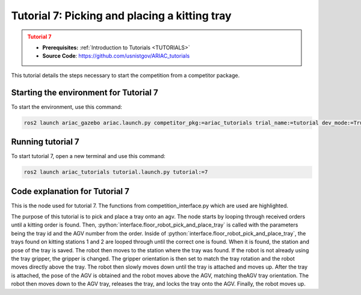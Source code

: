 .. _TUTORIAL7:

==============================================
Tutorial 7: Picking and placing a kitting tray
==============================================

.. admonition:: Tutorial 7
  :class: attention
  :name: tutorial_7

  - **Prerequisites:** :ref:`Introduction to Tutorials <TUTORIALS>`
  - **Source Code**: `https://github.com/usnistgov/ARIAC_tutorials <https://github.com/usnistgov/ARIAC_tutorials>`_

This tutorial details the steps necessary to start the competition from a competitor package.

---------------------------------------
Starting the environment for Tutorial 7
---------------------------------------

To start the environment, use this command:

.. code-block:: bash
        
    ros2 launch ariac_gazebo ariac.launch.py competitor_pkg:=ariac_tutorials trial_name:=tutorial dev_mode:=True

------------------
Running tutorial 7
------------------

To start tutorial 7, open a new terminal and use this command:

.. code-block:: bash
        
    ros2 launch ariac_tutorials tutorial.launch.py tutorial:=7

-------------------------------
Code explanation for Tutorial 7
-------------------------------

This is the node used for tutorial 7. The functions from competition_interface.py which are used are highlighted.

.. code-block:: python
    :caption: :file:`tutorial_7.py`
    :name: tutorial_7
    :emphasize-lines: 21,23-26

    #!/usr/bin/env python3

    import rclpy
    import threading
    from rclpy.executors import MultiThreadedExecutor
    from ariac_msgs.msg import Order as OrderMsg, KittingTask as KT
    from ariac_tutorials.competition_interface import CompetitionInterface


    def main(args=None):
        rclpy.init(args=args)
        interface = CompetitionInterface()
        executor = MultiThreadedExecutor()
        executor.add_node(interface)

        spin_thread = threading.Thread(target=executor.spin)
        spin_thread.start()
        
        interface.start_competition()
        
        interface.add_objects_to_planning_scene()
        
        for order in interface.orders:
            if order.order_type == OrderMsg.KITTING:
                interface.floor_robot_pick_and_place_tray(order.order_task.tray_id, order.order_task.agv_number)
                break

        interface.end_competition()
        interface.destroy_node()
        rclpy.shutdown()


    if __name__ == '__main__':
        main()

The purpose of this tutorial is to pick and place a tray onto an agv. The node starts by looping through received orders until a kitting order is found. Then, :python:`interface.floor_robot_pick_and_place_tray` is called with the parameters being the tray id and the AGV number from the order. Inside of :python:`interface.floor_robot_pick_and_place_tray`, the trays found on kitting stations 1 and 2 are looped through until the correct one is found. When it is found, the station and pose of the tray is saved.
The robot then moves to the station where the tray was found. If the robot is not already using the tray gripper, the gripper is changed. The gripper orientation is then set to match the tray rotation and the robot moves directly above the tray.
The robot then slowly moves down until the tray is attached and moves up. After the tray is attached, the pose of the AGV is obtained and the robot moves above the AGV, matching theAGV tray orientation. The robot then moves down to the AGV tray, releases the tray, and locks the tray onto the AGV. Finally, the robot moves up.
